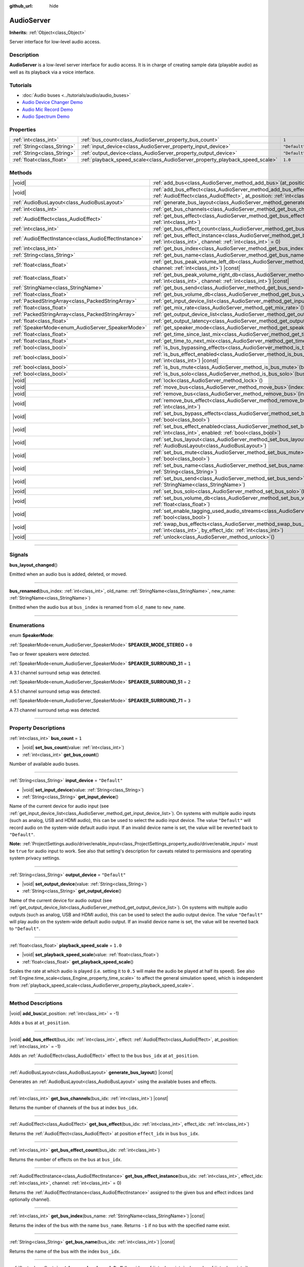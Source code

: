 :github_url: hide

.. DO NOT EDIT THIS FILE!!!
.. Generated automatically from Godot engine sources.
.. Generator: https://github.com/godotengine/godot/tree/master/doc/tools/make_rst.py.
.. XML source: https://github.com/godotengine/godot/tree/master/doc/classes/AudioServer.xml.

.. _class_AudioServer:

AudioServer
===========

**Inherits:** :ref:`Object<class_Object>`

Server interface for low-level audio access.

.. rst-class:: classref-introduction-group

Description
-----------

**AudioServer** is a low-level server interface for audio access. It is in charge of creating sample data (playable audio) as well as its playback via a voice interface.

.. rst-class:: classref-introduction-group

Tutorials
---------

- :doc:`Audio buses <../tutorials/audio/audio_buses>`

- `Audio Device Changer Demo <https://godotengine.org/asset-library/asset/525>`__

- `Audio Mic Record Demo <https://godotengine.org/asset-library/asset/527>`__

- `Audio Spectrum Demo <https://godotengine.org/asset-library/asset/528>`__

.. rst-class:: classref-reftable-group

Properties
----------

.. table::
   :widths: auto

   +-----------------------------+------------------------------------------------------------------------------+---------------+
   | :ref:`int<class_int>`       | :ref:`bus_count<class_AudioServer_property_bus_count>`                       | ``1``         |
   +-----------------------------+------------------------------------------------------------------------------+---------------+
   | :ref:`String<class_String>` | :ref:`input_device<class_AudioServer_property_input_device>`                 | ``"Default"`` |
   +-----------------------------+------------------------------------------------------------------------------+---------------+
   | :ref:`String<class_String>` | :ref:`output_device<class_AudioServer_property_output_device>`               | ``"Default"`` |
   +-----------------------------+------------------------------------------------------------------------------+---------------+
   | :ref:`float<class_float>`   | :ref:`playback_speed_scale<class_AudioServer_property_playback_speed_scale>` | ``1.0``       |
   +-----------------------------+------------------------------------------------------------------------------+---------------+

.. rst-class:: classref-reftable-group

Methods
-------

.. table::
   :widths: auto

   +-------------------------------------------------------+--------------------------------------------------------------------------------------------------------------------------------------------------------------------------------------------------+
   | |void|                                                | :ref:`add_bus<class_AudioServer_method_add_bus>`\ (\ at_position\: :ref:`int<class_int>` = -1\ )                                                                                                 |
   +-------------------------------------------------------+--------------------------------------------------------------------------------------------------------------------------------------------------------------------------------------------------+
   | |void|                                                | :ref:`add_bus_effect<class_AudioServer_method_add_bus_effect>`\ (\ bus_idx\: :ref:`int<class_int>`, effect\: :ref:`AudioEffect<class_AudioEffect>`, at_position\: :ref:`int<class_int>` = -1\ )  |
   +-------------------------------------------------------+--------------------------------------------------------------------------------------------------------------------------------------------------------------------------------------------------+
   | :ref:`AudioBusLayout<class_AudioBusLayout>`           | :ref:`generate_bus_layout<class_AudioServer_method_generate_bus_layout>`\ (\ ) |const|                                                                                                           |
   +-------------------------------------------------------+--------------------------------------------------------------------------------------------------------------------------------------------------------------------------------------------------+
   | :ref:`int<class_int>`                                 | :ref:`get_bus_channels<class_AudioServer_method_get_bus_channels>`\ (\ bus_idx\: :ref:`int<class_int>`\ ) |const|                                                                                |
   +-------------------------------------------------------+--------------------------------------------------------------------------------------------------------------------------------------------------------------------------------------------------+
   | :ref:`AudioEffect<class_AudioEffect>`                 | :ref:`get_bus_effect<class_AudioServer_method_get_bus_effect>`\ (\ bus_idx\: :ref:`int<class_int>`, effect_idx\: :ref:`int<class_int>`\ )                                                        |
   +-------------------------------------------------------+--------------------------------------------------------------------------------------------------------------------------------------------------------------------------------------------------+
   | :ref:`int<class_int>`                                 | :ref:`get_bus_effect_count<class_AudioServer_method_get_bus_effect_count>`\ (\ bus_idx\: :ref:`int<class_int>`\ )                                                                                |
   +-------------------------------------------------------+--------------------------------------------------------------------------------------------------------------------------------------------------------------------------------------------------+
   | :ref:`AudioEffectInstance<class_AudioEffectInstance>` | :ref:`get_bus_effect_instance<class_AudioServer_method_get_bus_effect_instance>`\ (\ bus_idx\: :ref:`int<class_int>`, effect_idx\: :ref:`int<class_int>`, channel\: :ref:`int<class_int>` = 0\ ) |
   +-------------------------------------------------------+--------------------------------------------------------------------------------------------------------------------------------------------------------------------------------------------------+
   | :ref:`int<class_int>`                                 | :ref:`get_bus_index<class_AudioServer_method_get_bus_index>`\ (\ bus_name\: :ref:`StringName<class_StringName>`\ ) |const|                                                                       |
   +-------------------------------------------------------+--------------------------------------------------------------------------------------------------------------------------------------------------------------------------------------------------+
   | :ref:`String<class_String>`                           | :ref:`get_bus_name<class_AudioServer_method_get_bus_name>`\ (\ bus_idx\: :ref:`int<class_int>`\ ) |const|                                                                                        |
   +-------------------------------------------------------+--------------------------------------------------------------------------------------------------------------------------------------------------------------------------------------------------+
   | :ref:`float<class_float>`                             | :ref:`get_bus_peak_volume_left_db<class_AudioServer_method_get_bus_peak_volume_left_db>`\ (\ bus_idx\: :ref:`int<class_int>`, channel\: :ref:`int<class_int>`\ ) |const|                         |
   +-------------------------------------------------------+--------------------------------------------------------------------------------------------------------------------------------------------------------------------------------------------------+
   | :ref:`float<class_float>`                             | :ref:`get_bus_peak_volume_right_db<class_AudioServer_method_get_bus_peak_volume_right_db>`\ (\ bus_idx\: :ref:`int<class_int>`, channel\: :ref:`int<class_int>`\ ) |const|                       |
   +-------------------------------------------------------+--------------------------------------------------------------------------------------------------------------------------------------------------------------------------------------------------+
   | :ref:`StringName<class_StringName>`                   | :ref:`get_bus_send<class_AudioServer_method_get_bus_send>`\ (\ bus_idx\: :ref:`int<class_int>`\ ) |const|                                                                                        |
   +-------------------------------------------------------+--------------------------------------------------------------------------------------------------------------------------------------------------------------------------------------------------+
   | :ref:`float<class_float>`                             | :ref:`get_bus_volume_db<class_AudioServer_method_get_bus_volume_db>`\ (\ bus_idx\: :ref:`int<class_int>`\ ) |const|                                                                              |
   +-------------------------------------------------------+--------------------------------------------------------------------------------------------------------------------------------------------------------------------------------------------------+
   | :ref:`PackedStringArray<class_PackedStringArray>`     | :ref:`get_input_device_list<class_AudioServer_method_get_input_device_list>`\ (\ )                                                                                                               |
   +-------------------------------------------------------+--------------------------------------------------------------------------------------------------------------------------------------------------------------------------------------------------+
   | :ref:`float<class_float>`                             | :ref:`get_mix_rate<class_AudioServer_method_get_mix_rate>`\ (\ ) |const|                                                                                                                         |
   +-------------------------------------------------------+--------------------------------------------------------------------------------------------------------------------------------------------------------------------------------------------------+
   | :ref:`PackedStringArray<class_PackedStringArray>`     | :ref:`get_output_device_list<class_AudioServer_method_get_output_device_list>`\ (\ )                                                                                                             |
   +-------------------------------------------------------+--------------------------------------------------------------------------------------------------------------------------------------------------------------------------------------------------+
   | :ref:`float<class_float>`                             | :ref:`get_output_latency<class_AudioServer_method_get_output_latency>`\ (\ ) |const|                                                                                                             |
   +-------------------------------------------------------+--------------------------------------------------------------------------------------------------------------------------------------------------------------------------------------------------+
   | :ref:`SpeakerMode<enum_AudioServer_SpeakerMode>`      | :ref:`get_speaker_mode<class_AudioServer_method_get_speaker_mode>`\ (\ ) |const|                                                                                                                 |
   +-------------------------------------------------------+--------------------------------------------------------------------------------------------------------------------------------------------------------------------------------------------------+
   | :ref:`float<class_float>`                             | :ref:`get_time_since_last_mix<class_AudioServer_method_get_time_since_last_mix>`\ (\ ) |const|                                                                                                   |
   +-------------------------------------------------------+--------------------------------------------------------------------------------------------------------------------------------------------------------------------------------------------------+
   | :ref:`float<class_float>`                             | :ref:`get_time_to_next_mix<class_AudioServer_method_get_time_to_next_mix>`\ (\ ) |const|                                                                                                         |
   +-------------------------------------------------------+--------------------------------------------------------------------------------------------------------------------------------------------------------------------------------------------------+
   | :ref:`bool<class_bool>`                               | :ref:`is_bus_bypassing_effects<class_AudioServer_method_is_bus_bypassing_effects>`\ (\ bus_idx\: :ref:`int<class_int>`\ ) |const|                                                                |
   +-------------------------------------------------------+--------------------------------------------------------------------------------------------------------------------------------------------------------------------------------------------------+
   | :ref:`bool<class_bool>`                               | :ref:`is_bus_effect_enabled<class_AudioServer_method_is_bus_effect_enabled>`\ (\ bus_idx\: :ref:`int<class_int>`, effect_idx\: :ref:`int<class_int>`\ ) |const|                                  |
   +-------------------------------------------------------+--------------------------------------------------------------------------------------------------------------------------------------------------------------------------------------------------+
   | :ref:`bool<class_bool>`                               | :ref:`is_bus_mute<class_AudioServer_method_is_bus_mute>`\ (\ bus_idx\: :ref:`int<class_int>`\ ) |const|                                                                                          |
   +-------------------------------------------------------+--------------------------------------------------------------------------------------------------------------------------------------------------------------------------------------------------+
   | :ref:`bool<class_bool>`                               | :ref:`is_bus_solo<class_AudioServer_method_is_bus_solo>`\ (\ bus_idx\: :ref:`int<class_int>`\ ) |const|                                                                                          |
   +-------------------------------------------------------+--------------------------------------------------------------------------------------------------------------------------------------------------------------------------------------------------+
   | |void|                                                | :ref:`lock<class_AudioServer_method_lock>`\ (\ )                                                                                                                                                 |
   +-------------------------------------------------------+--------------------------------------------------------------------------------------------------------------------------------------------------------------------------------------------------+
   | |void|                                                | :ref:`move_bus<class_AudioServer_method_move_bus>`\ (\ index\: :ref:`int<class_int>`, to_index\: :ref:`int<class_int>`\ )                                                                        |
   +-------------------------------------------------------+--------------------------------------------------------------------------------------------------------------------------------------------------------------------------------------------------+
   | |void|                                                | :ref:`remove_bus<class_AudioServer_method_remove_bus>`\ (\ index\: :ref:`int<class_int>`\ )                                                                                                      |
   +-------------------------------------------------------+--------------------------------------------------------------------------------------------------------------------------------------------------------------------------------------------------+
   | |void|                                                | :ref:`remove_bus_effect<class_AudioServer_method_remove_bus_effect>`\ (\ bus_idx\: :ref:`int<class_int>`, effect_idx\: :ref:`int<class_int>`\ )                                                  |
   +-------------------------------------------------------+--------------------------------------------------------------------------------------------------------------------------------------------------------------------------------------------------+
   | |void|                                                | :ref:`set_bus_bypass_effects<class_AudioServer_method_set_bus_bypass_effects>`\ (\ bus_idx\: :ref:`int<class_int>`, enable\: :ref:`bool<class_bool>`\ )                                          |
   +-------------------------------------------------------+--------------------------------------------------------------------------------------------------------------------------------------------------------------------------------------------------+
   | |void|                                                | :ref:`set_bus_effect_enabled<class_AudioServer_method_set_bus_effect_enabled>`\ (\ bus_idx\: :ref:`int<class_int>`, effect_idx\: :ref:`int<class_int>`, enabled\: :ref:`bool<class_bool>`\ )     |
   +-------------------------------------------------------+--------------------------------------------------------------------------------------------------------------------------------------------------------------------------------------------------+
   | |void|                                                | :ref:`set_bus_layout<class_AudioServer_method_set_bus_layout>`\ (\ bus_layout\: :ref:`AudioBusLayout<class_AudioBusLayout>`\ )                                                                   |
   +-------------------------------------------------------+--------------------------------------------------------------------------------------------------------------------------------------------------------------------------------------------------+
   | |void|                                                | :ref:`set_bus_mute<class_AudioServer_method_set_bus_mute>`\ (\ bus_idx\: :ref:`int<class_int>`, enable\: :ref:`bool<class_bool>`\ )                                                              |
   +-------------------------------------------------------+--------------------------------------------------------------------------------------------------------------------------------------------------------------------------------------------------+
   | |void|                                                | :ref:`set_bus_name<class_AudioServer_method_set_bus_name>`\ (\ bus_idx\: :ref:`int<class_int>`, name\: :ref:`String<class_String>`\ )                                                            |
   +-------------------------------------------------------+--------------------------------------------------------------------------------------------------------------------------------------------------------------------------------------------------+
   | |void|                                                | :ref:`set_bus_send<class_AudioServer_method_set_bus_send>`\ (\ bus_idx\: :ref:`int<class_int>`, send\: :ref:`StringName<class_StringName>`\ )                                                    |
   +-------------------------------------------------------+--------------------------------------------------------------------------------------------------------------------------------------------------------------------------------------------------+
   | |void|                                                | :ref:`set_bus_solo<class_AudioServer_method_set_bus_solo>`\ (\ bus_idx\: :ref:`int<class_int>`, enable\: :ref:`bool<class_bool>`\ )                                                              |
   +-------------------------------------------------------+--------------------------------------------------------------------------------------------------------------------------------------------------------------------------------------------------+
   | |void|                                                | :ref:`set_bus_volume_db<class_AudioServer_method_set_bus_volume_db>`\ (\ bus_idx\: :ref:`int<class_int>`, volume_db\: :ref:`float<class_float>`\ )                                               |
   +-------------------------------------------------------+--------------------------------------------------------------------------------------------------------------------------------------------------------------------------------------------------+
   | |void|                                                | :ref:`set_enable_tagging_used_audio_streams<class_AudioServer_method_set_enable_tagging_used_audio_streams>`\ (\ enable\: :ref:`bool<class_bool>`\ )                                             |
   +-------------------------------------------------------+--------------------------------------------------------------------------------------------------------------------------------------------------------------------------------------------------+
   | |void|                                                | :ref:`swap_bus_effects<class_AudioServer_method_swap_bus_effects>`\ (\ bus_idx\: :ref:`int<class_int>`, effect_idx\: :ref:`int<class_int>`, by_effect_idx\: :ref:`int<class_int>`\ )             |
   +-------------------------------------------------------+--------------------------------------------------------------------------------------------------------------------------------------------------------------------------------------------------+
   | |void|                                                | :ref:`unlock<class_AudioServer_method_unlock>`\ (\ )                                                                                                                                             |
   +-------------------------------------------------------+--------------------------------------------------------------------------------------------------------------------------------------------------------------------------------------------------+

.. rst-class:: classref-section-separator

----

.. rst-class:: classref-descriptions-group

Signals
-------

.. _class_AudioServer_signal_bus_layout_changed:

.. rst-class:: classref-signal

**bus_layout_changed**\ (\ )

Emitted when an audio bus is added, deleted, or moved.

.. rst-class:: classref-item-separator

----

.. _class_AudioServer_signal_bus_renamed:

.. rst-class:: classref-signal

**bus_renamed**\ (\ bus_index\: :ref:`int<class_int>`, old_name\: :ref:`StringName<class_StringName>`, new_name\: :ref:`StringName<class_StringName>`\ )

Emitted when the audio bus at ``bus_index`` is renamed from ``old_name`` to ``new_name``.

.. rst-class:: classref-section-separator

----

.. rst-class:: classref-descriptions-group

Enumerations
------------

.. _enum_AudioServer_SpeakerMode:

.. rst-class:: classref-enumeration

enum **SpeakerMode**:

.. _class_AudioServer_constant_SPEAKER_MODE_STEREO:

.. rst-class:: classref-enumeration-constant

:ref:`SpeakerMode<enum_AudioServer_SpeakerMode>` **SPEAKER_MODE_STEREO** = ``0``

Two or fewer speakers were detected.

.. _class_AudioServer_constant_SPEAKER_SURROUND_31:

.. rst-class:: classref-enumeration-constant

:ref:`SpeakerMode<enum_AudioServer_SpeakerMode>` **SPEAKER_SURROUND_31** = ``1``

A 3.1 channel surround setup was detected.

.. _class_AudioServer_constant_SPEAKER_SURROUND_51:

.. rst-class:: classref-enumeration-constant

:ref:`SpeakerMode<enum_AudioServer_SpeakerMode>` **SPEAKER_SURROUND_51** = ``2``

A 5.1 channel surround setup was detected.

.. _class_AudioServer_constant_SPEAKER_SURROUND_71:

.. rst-class:: classref-enumeration-constant

:ref:`SpeakerMode<enum_AudioServer_SpeakerMode>` **SPEAKER_SURROUND_71** = ``3``

A 7.1 channel surround setup was detected.

.. rst-class:: classref-section-separator

----

.. rst-class:: classref-descriptions-group

Property Descriptions
---------------------

.. _class_AudioServer_property_bus_count:

.. rst-class:: classref-property

:ref:`int<class_int>` **bus_count** = ``1``

.. rst-class:: classref-property-setget

- |void| **set_bus_count**\ (\ value\: :ref:`int<class_int>`\ )
- :ref:`int<class_int>` **get_bus_count**\ (\ )

Number of available audio buses.

.. rst-class:: classref-item-separator

----

.. _class_AudioServer_property_input_device:

.. rst-class:: classref-property

:ref:`String<class_String>` **input_device** = ``"Default"``

.. rst-class:: classref-property-setget

- |void| **set_input_device**\ (\ value\: :ref:`String<class_String>`\ )
- :ref:`String<class_String>` **get_input_device**\ (\ )

Name of the current device for audio input (see :ref:`get_input_device_list<class_AudioServer_method_get_input_device_list>`). On systems with multiple audio inputs (such as analog, USB and HDMI audio), this can be used to select the audio input device. The value ``"Default"`` will record audio on the system-wide default audio input. If an invalid device name is set, the value will be reverted back to ``"Default"``.

\ **Note:** :ref:`ProjectSettings.audio/driver/enable_input<class_ProjectSettings_property_audio/driver/enable_input>` must be ``true`` for audio input to work. See also that setting's description for caveats related to permissions and operating system privacy settings.

.. rst-class:: classref-item-separator

----

.. _class_AudioServer_property_output_device:

.. rst-class:: classref-property

:ref:`String<class_String>` **output_device** = ``"Default"``

.. rst-class:: classref-property-setget

- |void| **set_output_device**\ (\ value\: :ref:`String<class_String>`\ )
- :ref:`String<class_String>` **get_output_device**\ (\ )

Name of the current device for audio output (see :ref:`get_output_device_list<class_AudioServer_method_get_output_device_list>`). On systems with multiple audio outputs (such as analog, USB and HDMI audio), this can be used to select the audio output device. The value ``"Default"`` will play audio on the system-wide default audio output. If an invalid device name is set, the value will be reverted back to ``"Default"``.

.. rst-class:: classref-item-separator

----

.. _class_AudioServer_property_playback_speed_scale:

.. rst-class:: classref-property

:ref:`float<class_float>` **playback_speed_scale** = ``1.0``

.. rst-class:: classref-property-setget

- |void| **set_playback_speed_scale**\ (\ value\: :ref:`float<class_float>`\ )
- :ref:`float<class_float>` **get_playback_speed_scale**\ (\ )

Scales the rate at which audio is played (i.e. setting it to ``0.5`` will make the audio be played at half its speed). See also :ref:`Engine.time_scale<class_Engine_property_time_scale>` to affect the general simulation speed, which is independent from :ref:`playback_speed_scale<class_AudioServer_property_playback_speed_scale>`.

.. rst-class:: classref-section-separator

----

.. rst-class:: classref-descriptions-group

Method Descriptions
-------------------

.. _class_AudioServer_method_add_bus:

.. rst-class:: classref-method

|void| **add_bus**\ (\ at_position\: :ref:`int<class_int>` = -1\ )

Adds a bus at ``at_position``.

.. rst-class:: classref-item-separator

----

.. _class_AudioServer_method_add_bus_effect:

.. rst-class:: classref-method

|void| **add_bus_effect**\ (\ bus_idx\: :ref:`int<class_int>`, effect\: :ref:`AudioEffect<class_AudioEffect>`, at_position\: :ref:`int<class_int>` = -1\ )

Adds an :ref:`AudioEffect<class_AudioEffect>` effect to the bus ``bus_idx`` at ``at_position``.

.. rst-class:: classref-item-separator

----

.. _class_AudioServer_method_generate_bus_layout:

.. rst-class:: classref-method

:ref:`AudioBusLayout<class_AudioBusLayout>` **generate_bus_layout**\ (\ ) |const|

Generates an :ref:`AudioBusLayout<class_AudioBusLayout>` using the available buses and effects.

.. rst-class:: classref-item-separator

----

.. _class_AudioServer_method_get_bus_channels:

.. rst-class:: classref-method

:ref:`int<class_int>` **get_bus_channels**\ (\ bus_idx\: :ref:`int<class_int>`\ ) |const|

Returns the number of channels of the bus at index ``bus_idx``.

.. rst-class:: classref-item-separator

----

.. _class_AudioServer_method_get_bus_effect:

.. rst-class:: classref-method

:ref:`AudioEffect<class_AudioEffect>` **get_bus_effect**\ (\ bus_idx\: :ref:`int<class_int>`, effect_idx\: :ref:`int<class_int>`\ )

Returns the :ref:`AudioEffect<class_AudioEffect>` at position ``effect_idx`` in bus ``bus_idx``.

.. rst-class:: classref-item-separator

----

.. _class_AudioServer_method_get_bus_effect_count:

.. rst-class:: classref-method

:ref:`int<class_int>` **get_bus_effect_count**\ (\ bus_idx\: :ref:`int<class_int>`\ )

Returns the number of effects on the bus at ``bus_idx``.

.. rst-class:: classref-item-separator

----

.. _class_AudioServer_method_get_bus_effect_instance:

.. rst-class:: classref-method

:ref:`AudioEffectInstance<class_AudioEffectInstance>` **get_bus_effect_instance**\ (\ bus_idx\: :ref:`int<class_int>`, effect_idx\: :ref:`int<class_int>`, channel\: :ref:`int<class_int>` = 0\ )

Returns the :ref:`AudioEffectInstance<class_AudioEffectInstance>` assigned to the given bus and effect indices (and optionally channel).

.. rst-class:: classref-item-separator

----

.. _class_AudioServer_method_get_bus_index:

.. rst-class:: classref-method

:ref:`int<class_int>` **get_bus_index**\ (\ bus_name\: :ref:`StringName<class_StringName>`\ ) |const|

Returns the index of the bus with the name ``bus_name``. Returns ``-1`` if no bus with the specified name exist.

.. rst-class:: classref-item-separator

----

.. _class_AudioServer_method_get_bus_name:

.. rst-class:: classref-method

:ref:`String<class_String>` **get_bus_name**\ (\ bus_idx\: :ref:`int<class_int>`\ ) |const|

Returns the name of the bus with the index ``bus_idx``.

.. rst-class:: classref-item-separator

----

.. _class_AudioServer_method_get_bus_peak_volume_left_db:

.. rst-class:: classref-method

:ref:`float<class_float>` **get_bus_peak_volume_left_db**\ (\ bus_idx\: :ref:`int<class_int>`, channel\: :ref:`int<class_int>`\ ) |const|

Returns the peak volume of the left speaker at bus index ``bus_idx`` and channel index ``channel``.

.. rst-class:: classref-item-separator

----

.. _class_AudioServer_method_get_bus_peak_volume_right_db:

.. rst-class:: classref-method

:ref:`float<class_float>` **get_bus_peak_volume_right_db**\ (\ bus_idx\: :ref:`int<class_int>`, channel\: :ref:`int<class_int>`\ ) |const|

Returns the peak volume of the right speaker at bus index ``bus_idx`` and channel index ``channel``.

.. rst-class:: classref-item-separator

----

.. _class_AudioServer_method_get_bus_send:

.. rst-class:: classref-method

:ref:`StringName<class_StringName>` **get_bus_send**\ (\ bus_idx\: :ref:`int<class_int>`\ ) |const|

Returns the name of the bus that the bus at index ``bus_idx`` sends to.

.. rst-class:: classref-item-separator

----

.. _class_AudioServer_method_get_bus_volume_db:

.. rst-class:: classref-method

:ref:`float<class_float>` **get_bus_volume_db**\ (\ bus_idx\: :ref:`int<class_int>`\ ) |const|

Returns the volume of the bus at index ``bus_idx`` in dB.

.. rst-class:: classref-item-separator

----

.. _class_AudioServer_method_get_input_device_list:

.. rst-class:: classref-method

:ref:`PackedStringArray<class_PackedStringArray>` **get_input_device_list**\ (\ )

Returns the names of all audio input devices detected on the system.

\ **Note:** :ref:`ProjectSettings.audio/driver/enable_input<class_ProjectSettings_property_audio/driver/enable_input>` must be ``true`` for audio input to work. See also that setting's description for caveats related to permissions and operating system privacy settings.

.. rst-class:: classref-item-separator

----

.. _class_AudioServer_method_get_mix_rate:

.. rst-class:: classref-method

:ref:`float<class_float>` **get_mix_rate**\ (\ ) |const|

Returns the sample rate at the output of the **AudioServer**.

.. rst-class:: classref-item-separator

----

.. _class_AudioServer_method_get_output_device_list:

.. rst-class:: classref-method

:ref:`PackedStringArray<class_PackedStringArray>` **get_output_device_list**\ (\ )

Returns the names of all audio output devices detected on the system.

.. rst-class:: classref-item-separator

----

.. _class_AudioServer_method_get_output_latency:

.. rst-class:: classref-method

:ref:`float<class_float>` **get_output_latency**\ (\ ) |const|

Returns the audio driver's effective output latency. This is based on :ref:`ProjectSettings.audio/driver/output_latency<class_ProjectSettings_property_audio/driver/output_latency>`, but the exact returned value will differ depending on the operating system and audio driver.

\ **Note:** This can be expensive; it is not recommended to call :ref:`get_output_latency<class_AudioServer_method_get_output_latency>` every frame.

.. rst-class:: classref-item-separator

----

.. _class_AudioServer_method_get_speaker_mode:

.. rst-class:: classref-method

:ref:`SpeakerMode<enum_AudioServer_SpeakerMode>` **get_speaker_mode**\ (\ ) |const|

Returns the speaker configuration.

.. rst-class:: classref-item-separator

----

.. _class_AudioServer_method_get_time_since_last_mix:

.. rst-class:: classref-method

:ref:`float<class_float>` **get_time_since_last_mix**\ (\ ) |const|

Returns the relative time since the last mix occurred.

.. rst-class:: classref-item-separator

----

.. _class_AudioServer_method_get_time_to_next_mix:

.. rst-class:: classref-method

:ref:`float<class_float>` **get_time_to_next_mix**\ (\ ) |const|

Returns the relative time until the next mix occurs.

.. rst-class:: classref-item-separator

----

.. _class_AudioServer_method_is_bus_bypassing_effects:

.. rst-class:: classref-method

:ref:`bool<class_bool>` **is_bus_bypassing_effects**\ (\ bus_idx\: :ref:`int<class_int>`\ ) |const|

If ``true``, the bus at index ``bus_idx`` is bypassing effects.

.. rst-class:: classref-item-separator

----

.. _class_AudioServer_method_is_bus_effect_enabled:

.. rst-class:: classref-method

:ref:`bool<class_bool>` **is_bus_effect_enabled**\ (\ bus_idx\: :ref:`int<class_int>`, effect_idx\: :ref:`int<class_int>`\ ) |const|

If ``true``, the effect at index ``effect_idx`` on the bus at index ``bus_idx`` is enabled.

.. rst-class:: classref-item-separator

----

.. _class_AudioServer_method_is_bus_mute:

.. rst-class:: classref-method

:ref:`bool<class_bool>` **is_bus_mute**\ (\ bus_idx\: :ref:`int<class_int>`\ ) |const|

If ``true``, the bus at index ``bus_idx`` is muted.

.. rst-class:: classref-item-separator

----

.. _class_AudioServer_method_is_bus_solo:

.. rst-class:: classref-method

:ref:`bool<class_bool>` **is_bus_solo**\ (\ bus_idx\: :ref:`int<class_int>`\ ) |const|

If ``true``, the bus at index ``bus_idx`` is in solo mode.

.. rst-class:: classref-item-separator

----

.. _class_AudioServer_method_lock:

.. rst-class:: classref-method

|void| **lock**\ (\ )

Locks the audio driver's main loop.

\ **Note:** Remember to unlock it afterwards.

.. rst-class:: classref-item-separator

----

.. _class_AudioServer_method_move_bus:

.. rst-class:: classref-method

|void| **move_bus**\ (\ index\: :ref:`int<class_int>`, to_index\: :ref:`int<class_int>`\ )

Moves the bus from index ``index`` to index ``to_index``.

.. rst-class:: classref-item-separator

----

.. _class_AudioServer_method_remove_bus:

.. rst-class:: classref-method

|void| **remove_bus**\ (\ index\: :ref:`int<class_int>`\ )

Removes the bus at index ``index``.

.. rst-class:: classref-item-separator

----

.. _class_AudioServer_method_remove_bus_effect:

.. rst-class:: classref-method

|void| **remove_bus_effect**\ (\ bus_idx\: :ref:`int<class_int>`, effect_idx\: :ref:`int<class_int>`\ )

Removes the effect at index ``effect_idx`` from the bus at index ``bus_idx``.

.. rst-class:: classref-item-separator

----

.. _class_AudioServer_method_set_bus_bypass_effects:

.. rst-class:: classref-method

|void| **set_bus_bypass_effects**\ (\ bus_idx\: :ref:`int<class_int>`, enable\: :ref:`bool<class_bool>`\ )

If ``true``, the bus at index ``bus_idx`` is bypassing effects.

.. rst-class:: classref-item-separator

----

.. _class_AudioServer_method_set_bus_effect_enabled:

.. rst-class:: classref-method

|void| **set_bus_effect_enabled**\ (\ bus_idx\: :ref:`int<class_int>`, effect_idx\: :ref:`int<class_int>`, enabled\: :ref:`bool<class_bool>`\ )

If ``true``, the effect at index ``effect_idx`` on the bus at index ``bus_idx`` is enabled.

.. rst-class:: classref-item-separator

----

.. _class_AudioServer_method_set_bus_layout:

.. rst-class:: classref-method

|void| **set_bus_layout**\ (\ bus_layout\: :ref:`AudioBusLayout<class_AudioBusLayout>`\ )

Overwrites the currently used :ref:`AudioBusLayout<class_AudioBusLayout>`.

.. rst-class:: classref-item-separator

----

.. _class_AudioServer_method_set_bus_mute:

.. rst-class:: classref-method

|void| **set_bus_mute**\ (\ bus_idx\: :ref:`int<class_int>`, enable\: :ref:`bool<class_bool>`\ )

If ``true``, the bus at index ``bus_idx`` is muted.

.. rst-class:: classref-item-separator

----

.. _class_AudioServer_method_set_bus_name:

.. rst-class:: classref-method

|void| **set_bus_name**\ (\ bus_idx\: :ref:`int<class_int>`, name\: :ref:`String<class_String>`\ )

Sets the name of the bus at index ``bus_idx`` to ``name``.

.. rst-class:: classref-item-separator

----

.. _class_AudioServer_method_set_bus_send:

.. rst-class:: classref-method

|void| **set_bus_send**\ (\ bus_idx\: :ref:`int<class_int>`, send\: :ref:`StringName<class_StringName>`\ )

Connects the output of the bus at ``bus_idx`` to the bus named ``send``.

.. rst-class:: classref-item-separator

----

.. _class_AudioServer_method_set_bus_solo:

.. rst-class:: classref-method

|void| **set_bus_solo**\ (\ bus_idx\: :ref:`int<class_int>`, enable\: :ref:`bool<class_bool>`\ )

If ``true``, the bus at index ``bus_idx`` is in solo mode.

.. rst-class:: classref-item-separator

----

.. _class_AudioServer_method_set_bus_volume_db:

.. rst-class:: classref-method

|void| **set_bus_volume_db**\ (\ bus_idx\: :ref:`int<class_int>`, volume_db\: :ref:`float<class_float>`\ )

Sets the volume of the bus at index ``bus_idx`` to ``volume_db``.

.. rst-class:: classref-item-separator

----

.. _class_AudioServer_method_set_enable_tagging_used_audio_streams:

.. rst-class:: classref-method

|void| **set_enable_tagging_used_audio_streams**\ (\ enable\: :ref:`bool<class_bool>`\ )

If set to ``true``, all instances of :ref:`AudioStreamPlayback<class_AudioStreamPlayback>` will call :ref:`AudioStreamPlayback._tag_used_streams<class_AudioStreamPlayback_private_method__tag_used_streams>` every mix step.

\ **Note:** This is enabled by default in the editor, as it is used by editor plugins for the audio stream previews.

.. rst-class:: classref-item-separator

----

.. _class_AudioServer_method_swap_bus_effects:

.. rst-class:: classref-method

|void| **swap_bus_effects**\ (\ bus_idx\: :ref:`int<class_int>`, effect_idx\: :ref:`int<class_int>`, by_effect_idx\: :ref:`int<class_int>`\ )

Swaps the position of two effects in bus ``bus_idx``.

.. rst-class:: classref-item-separator

----

.. _class_AudioServer_method_unlock:

.. rst-class:: classref-method

|void| **unlock**\ (\ )

Unlocks the audio driver's main loop. (After locking it, you should always unlock it.)

.. |virtual| replace:: :abbr:`virtual (This method should typically be overridden by the user to have any effect.)`
.. |const| replace:: :abbr:`const (This method has no side effects. It doesn't modify any of the instance's member variables.)`
.. |vararg| replace:: :abbr:`vararg (This method accepts any number of arguments after the ones described here.)`
.. |constructor| replace:: :abbr:`constructor (This method is used to construct a type.)`
.. |static| replace:: :abbr:`static (This method doesn't need an instance to be called, so it can be called directly using the class name.)`
.. |operator| replace:: :abbr:`operator (This method describes a valid operator to use with this type as left-hand operand.)`
.. |bitfield| replace:: :abbr:`BitField (This value is an integer composed as a bitmask of the following flags.)`
.. |void| replace:: :abbr:`void (No return value.)`
